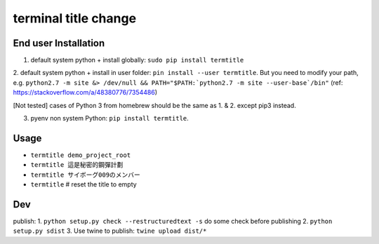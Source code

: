 terminal title change
=====================

^^^^^^^^^^^^^^^^^^^^^
End user Installation
^^^^^^^^^^^^^^^^^^^^^

1. default system python + install globally: ``sudo pip install termtitle``

2. default system python + install in user folder: ``pin install --user termtitle``.
But you need to modify your path, e.g.
``python2.7 -m site &> /dev/null && PATH="$PATH:`python2.7 -m site --user-base`/bin"``
(ref: https://stackoverflow.com/a/48380776/7354486)

[Not tested] cases of Python 3 from homebrew should be the same as 1. & 2. except pip3 instead.

3. pyenv non system Python: ``pip install termtitle``.

^^^^^^^^^^^^^^^^^^^
Usage
^^^^^^^^^^^^^^^^^^^

- ``termtitle demo_project_root``
- ``termtitle 這是秘密的鋼彈計劃``
- ``termtitle サイボーグ009のメンバー``
- ``termtitle`` # reset the title to empty

^^^^^^^^^^^^^^^^^^^
Dev
^^^^^^^^^^^^^^^^^^^

publish:
1. ``python setup.py check --restructuredtext -s`` do some check before publishing
2. ``python setup.py sdist``
3. Use twine to publish: ``twine upload dist/*``
